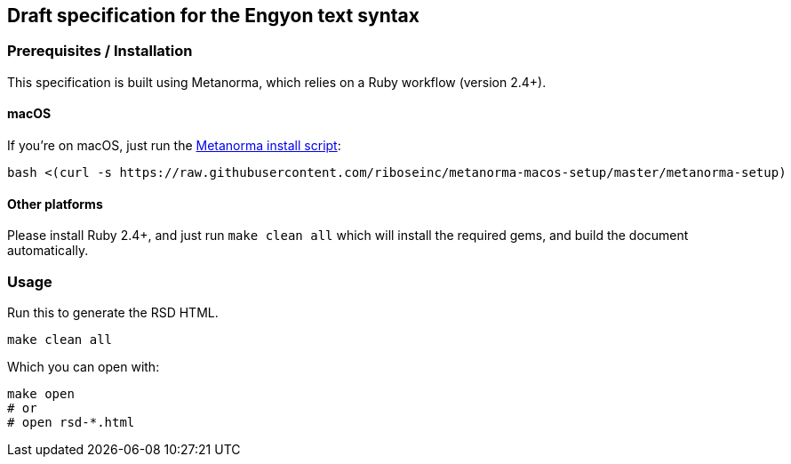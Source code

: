 == Draft specification for the Engyon text syntax

=== Prerequisites / Installation

This specification is built using Metanorma, which relies on a Ruby
workflow (version 2.4+).

==== macOS

If you're on macOS, just run the
https://github.com/riboseinc/metanorma-macos-setup[Metanorma install script]:

[source,sh]
----
bash <(curl -s https://raw.githubusercontent.com/riboseinc/metanorma-macos-setup/master/metanorma-setup)
----

==== Other platforms

Please install Ruby 2.4+, and just run `make clean all` which will
install the required gems, and build the document automatically.


=== Usage

Run this to generate the RSD HTML.

[source,sh]
----
make clean all
----

Which you can open with:

[source,sh]
----
make open
# or
# open rsd-*.html
----

